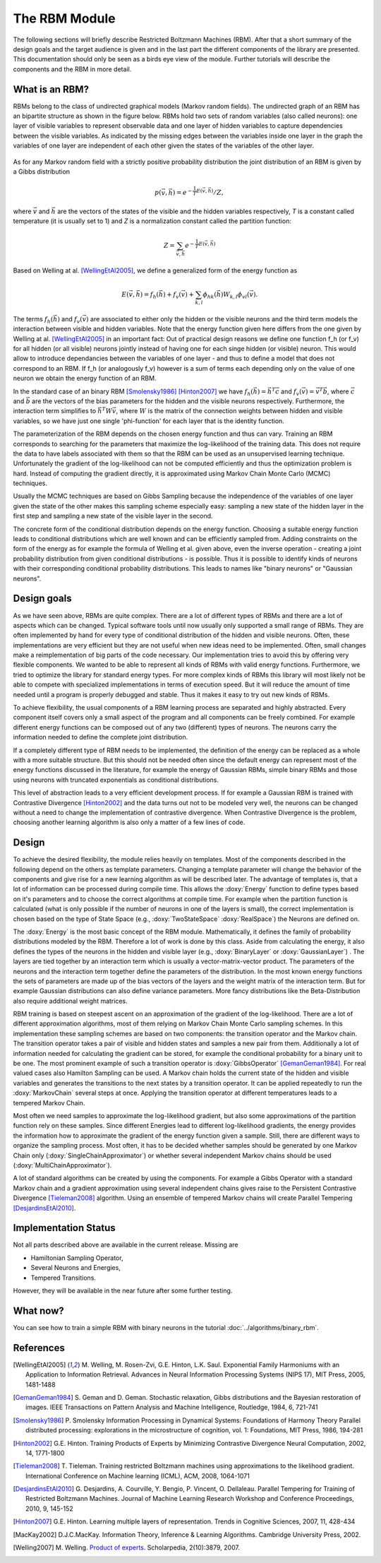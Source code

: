 The RBM Module
====================================================
The following sections will briefly describe Restricted Boltzmann Machines (RBM).
After that a short summary of the design goals and the target audience is given and
in the last part the different components of the library are presented.
This documentation should only be seen as a birds eye view of the module.
Further tutorials will describe the components and the RBM in more detail.


What is an RBM?
+++++++++++++++++++++++++++++++++++++++++++++++++++
RBMs belong to the class of undirected graphical models (Markov random fields).
The undirected graph of an RBM has an bipartite structure as shown in the figure below.
RBMs hold two sets of random variables (also called neurons): one layer of visible variables 
to represent observable data and one layer of hidden variables to capture dependencies between the visible variables. 
As indicated by the missing edges between the variables inside one layer in the graph the 
variables of one layer are independent of each other given the states of the variables of the other layer.

.. figure:: ../images/rbm_graph.svg
  :scale: 75 %
  :alt: the bipartite graphical model of an RBM

As for any Markov random field with a strictly positive probability distribution 
the joint distribution of an RBM is given by a Gibbs distribution

.. math::
	 p(\vec v,\vec h)={e^{- \frac{1}{T} E(\vec v, \vec h)}}/{Z},

where :math:`\vec v` and :math:`\vec h` are the vectors of the states of the  
visible and the hidden variables respectively,
*T* is a constant called temperature (it is usually set to 1)
and *Z* is a normalization constant called the partition function:

.. math::
	Z=\sum_{ \vec v, \vec h}e^{- \frac{1}{T} E(\vec v,\vec h)}

Based on
Welling at al. [WellingEtAl2005]_, we define a generalized form of the
energy function as

.. math::
	E(\vec v,\vec h)=  f_h(\vec h) + f_v(\vec v) + \sum_{k,l} \phi_{hk}(\vec h) W_{k,l} \phi_{vl}(\vec v).

The terms :math:`f_h(\vec h)` and  :math:`f_v(\vec v)` are
associated to either only the hidden or the visible neurons and
the third term models the interaction between visible and hidden variables.
Note that the energy function given here differs from the one 
given by Welling at al. [WellingEtAl2005]_ in an important fact:
Out of practical design reasons we define one function f_h (or f_v) for all hidden (or all visible) neurons jointly
instead of having one for each singe hidden (or visible) neuron. This would 
allow to introduce dependancies between the variables of one layer - and thus to define 
a model that does not correspond to an RBM.
If f_h (or analogously f_v) however is a sum of terms each depending only on the value
of one neuron we obtain the energy function of an RBM.   


In the standard case of an binary RBM [Smolensky1986]_ [Hinton2007]_ we have :math:`f_h(\vec h) = \vec h^T  \vec c`
and :math:`f_v(\vec v) = \vec v^T \vec b`, where :math:`\vec c` and :math:`\vec b`
are the vectors of the bias parameters for the hidden and the visible neurons respectively.
Furthermore, the interaction term simplifies to :math:`\vec h^T W \vec v`, where :math:`W`
is the matrix of the connection weights between hidden and visible variables, so we have just
one single 'phi-function' for each layer that is the identity function.

The parameterization of the RBM depends on the chosen energy function and thus can vary.
Training an RBM corresponds to searching for the parameters that maximize the
log-likelihood of the training data. This does not require the data to have
labels associated with them so that the RBM can be used as an unsupervised learning technique.
Unfortunately the gradient of the log-likelihood can not be computed efficiently and
thus the optimization problem is hard. Instead of computing the gradient directly,
it is approximated using Markov Chain Monte Carlo (MCMC) techniques.

Usually the MCMC techniques are based on Gibbs Sampling because the independence of the 
variables of one layer given the state of the other makes this sampling scheme 
especially easy: sampling a new state of the hidden layer in the first step and
sampling a new state of the visible layer in the second. 

The concrete form of the conditional distribution depends on the energy function.
Choosing a suitable energy function leads to conditional distributions which are
well known and can be efficiently sampled from. Adding constraints on the form of the
energy as for example the formula of Welling et al. given above, even the inverse operation
- creating a joint probability distribution from given conditional distributions -
is possible.
Thus it is possible to identify kinds of neurons with their corresponding conditional
probability distributions. This leads to names like "binary neurons" or "Gaussian neurons".





Design goals
++++++++++++++++++++++++++++++++++++++++++++++++++++
As we have seen above, RBMs are quite complex. There are a lot of different types of RBMs
and there are a lot of aspects which can be changed. Typical software tools until now
usually only supported a small range of RBMs. They are often implemented by hand for every
type of conditional distribution of the hidden and visible neurons. Often, these implementations
are very efficient but they are not useful when new ideas need to be implemented.
Often, small changes make a reimplementation of big parts of the code necessary.
Our implementation tries to avoid this by offering very flexible components. We wanted
to be able to represent all kinds of RBMs with valid energy functions.
Furthermore, we tried to optimize the library for standard  energy types.
For more complex kinds of RBMs this library will most likely not be able to compete with
specialized implementations in terms of execution speed. But it will reduce the amount of
time needed until a program is properly debugged and stable. Thus it makes it easy to try
out new kinds of RBMs.

To achieve flexibility, the usual components of a RBM learning process are separated and
highly abstracted. Every component itself covers only a small aspect of the program and all
components can be freely combined. For example different energy functions can be composed out
of any two (different) types of neurons. The neurons carry the information needed to define
the complete joint distribution.

If a completely different type of RBM needs to be implemented, the definition of the
energy can be replaced as a whole with a more suitable structure. But this should not be
needed often since the default energy can represent most of the energy functions discussed
in the literature, for example the energy of Gaussian RBMs, simple binary RBMs and those
using neurons with truncated exponentials as conditional distributions.

This level of abstraction leads to a very efficient development process. If for example a Gaussian
RBM is trained with Contrastive Divergence [Hinton2002]_ and the data turns out not to be modeled very well, the
neurons can be changed without a need to change the implementation of contrastive divergence.
When Contrastive Divergence is the problem, choosing another learning algorithm is also only a
matter of a few lines of code.


Design
++++++++++++++++++++++++++++++++++++++++++++++++++++

To achieve the desired flexibility, the module relies heavily on
templates. Most of the components described in the following depend on
the others as template parameters.  Changing a template parameter will
change the behavior of the components and give rise for a new learning
algorithm as will be described later. The advantage of templates is,
that a lot of information can be processed during compile time.  This
allows the :doxy:`Energy` function to define types based on it's
parameters and to choose the correct algorithms at compile time. For
example when the partition function is calculated (what is only
possible if the number of neurons in one of the layers is small), the
correct implementation is chosen based on the type of State Space
(e.g., :doxy:`TwoStateSpace` :doxy:`RealSpace`) the Neurons are
defined on.

The :doxy:`Energy` is the most basic concept of the RBM
module. Mathematically, it defines the family of probability
distributions modeled by the RBM. Therefore a lot of work is done by
this class.  Aside from calculating the energy, it also defines the
types of the neurons in the hidden and visible layer (e.g.,
:doxy:`BinaryLayer` or :doxy:`GaussianLayer`) .  The layers are tied
together by an interaction term which is usually a
vector-matrix-vector product. The parameters of the neurons and the
interaction term together define the parameters of the
distribution. In the most known energy functions the sets of
parameters are made up of the bias vectors of the layers and the
weight matrix of the interaction term.  But for example Gaussian
distributions can also define variance parameters. More fancy
distributions like the Beta-Distribution also require additional
weight matrices.

RBM training is based on steepest ascent on an approximation of the 
gradient of the log-likelihood. There are a lot of different approximation 
algorithms, most of them relying on Markov Chain Monte Carlo sampling schemes. 
In this implementation these sampling schemes are based on two components: 
the transition operator and the Markov chain.
The transition operator takes a pair of visible and hidden states and 
samples a new pair from them. Additionally a lot of information needed 
for calculating the gradient can be stored, for example the
conditional probability for a binary unit to be one. The most prominent example of such a transition
operator is :doxy:`GibbsOperator` [GemanGeman1984]_. For real valued cases also Hamilton Sampling can be used.
A Markov chain holds the current state of the hidden and visible variables and 
generates the transitions to the next states by a transition operator. 
It can be applied repeatedly to run the :doxy:`MarkovChain` several steps at once. 
Applying the transition operator at different temperatures leads to a tempered Markov Chain.

Most often we need samples to approximate the log-likelihood gradient, 
but also some approximations of the partition function rely on these samples.
Since different Energies lead to different log-likelihood gradients, the energy provides the information
how to approximate the gradient of the energy function given a sample. 
Still, there are different ways to organize the sampling process.
Most often, it has to be decided whether samples should be generated by one Markov Chain only (:doxy:`SingleChainApproximator`)
or whether several independent Markov chains should be used (:doxy:`MultiChainApproximator`).

A lot of standard algorithms can be created by using the components. For example a Gibbs Operator with a standard
Markov chain and a gradient approximation using several independent chains gives raise to the
Persistent Contrastive Divergence [Tieleman2008]_ algorithm. 
Using an ensemble of tempered Markov chains will create Parallel Tempering [DesjardinsEtAl2010]_.

Implementation Status
+++++++++++++++++++++++++

Not all parts described above are available in the current release. Missing are

* Hamiltonian Sampling Operator,
* Several Neurons and Energies,
* Tempered Transitions.

However, they will be available in the near future after some further testing.


What now?
+++++++++++++++++++++++++
You can see how to train a simple RBM with binary neurons in the tutorial
:doc:`../algorithms/binary_rbm`.

References
+++++++++++++++++++++++++

.. [WellingEtAl2005] M. Welling, M. Rosen-Zvi, G.E. Hinton, L.K. Saul.
   Exponential Family Harmoniums with an Application to Information Retrieval.
   Advances in Neural Information Processing Systems (NIPS 17), MIT Press, 2005, 1481-1488

.. [GemanGeman1984] S. Geman and D. Geman. Stochastic relaxation, Gibbs distributions and the Bayesian restoration of images.
	 IEEE Transactions on Pattern Analysis and Machine Intelligence, Routledge, 1984, 6, 721-741

.. [Smolensky1986] P. Smolensky Information Processing in Dynamical Systems: Foundations of Harmony Theory Parallel distributed processing:
	explorations in the microstructure of cognition, vol. 1: Foundations, MIT Press, 1986, 194-281

.. [Hinton2002] G.E. Hinton.  Training Products of Experts by Minimizing Contrastive Divergence Neural Computation, 2002, 14, 1771-1800

.. [Tieleman2008] T. Tieleman. Training restricted Boltzmann machines using approximations to the likelihood gradient.
   International Conference on Machine learning (ICML), ACM, 2008, 1064-1071

.. [DesjardinsEtAl2010] G. Desjardins, A. Courville, Y. Bengio, P. Vincent, O. Dellaleau.
	Parallel Tempering for Training of Restricted Boltzmann Machines.
	Journal of Machine Learning Research Workshop and Conference Proceedings, 2010, 9, 145-152

.. [Hinton2007] G.E. Hinton. Learning multiple layers of representation.
	 Trends in Cognitive Sciences, 2007, 11, 428-434

.. [MacKay2002]  D.J.C.MacKay.
   Information Theory, Inference & Learning Algorithms. Cambridge
   University Press, 2002.

.. [Welling2007] M. Welling.
   `Product of experts
   <http://www.scholarpedia.org/article/Product_of_experts>`_. Scholarpedia,
   2(10):3879, 2007.

